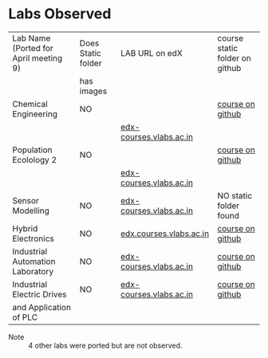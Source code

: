 
* Labs Observed

|---------------------------------------+--------------------+-------------------------+--------------------------------|
| Lab Name (Ported for April meeting 9) | Does Static folder | LAB URL on edX          | course static folder on github |
|                                       | has images         |                         |                                |
|---------------------------------------+--------------------+-------------------------+--------------------------------|
| Chemical Engineering                  | NO                 |                         | [[https://github.com/openedx-vlead/open-edx-chemical-engineering/tree/master/static][course on github]]               |
|                                       |                    | [[http://edx-courses.vlabs.ac.in/courses/course-v1:IIT-Bombay+CHEM01+Anytime/courseware/Two_Phase_Flow_in_Horizontal_Tubes/Two_Phase_Flow_in_Horizontal_Tubes_Theory/][edx-courses.vlabs.ac.in]] |                                |
|---------------------------------------+--------------------+-------------------------+--------------------------------|
| Population Ecolology 2                | NO                 |                         | [[https://github.com/openedx-vlead/open-edx-population-ecology-2/tree/master/static][course on github]]               |
|                                       |                    | [[http://edx-courses.vlabs.ac.in/courses/course-v1:Amrita-University+BIOTECH17+Anytime/courseware/764449b835c8450f88bd864371758503/e3f8d70b6aed4f1b9cc42cd14cc3de2f/][edx-courses.vlabs.ac.in]] |                                |
|---------------------------------------+--------------------+-------------------------+--------------------------------|
| Sensor Modelling                      | NO                 | [[http://edx-courses.vlabs.ac.in/courses/course-v1:COE-Pune+EEE05+Anytime/courseware/Characterize_the_temperature_sensor_-_RTD/Characterize_the_temperature_sensor_-_RTD_Theory/][edx-courses.vlabs.ac.in]] | NO static folder found         |
|---------------------------------------+--------------------+-------------------------+--------------------------------|
| Hybrid Electronics                    | NO                 | [[http://edx-courses.vlabs.ac.in/courses/course-v1:COE-Pune+ECE19+Anytime/courseware/Design_and_Implementation_of_Various_Arithmetic_Circuits/Design_and_Implementation_of_Various_Arithmetic_Circuits_Theory/][edx.courses.vlabs.ac.in]] | [[https://github.com/openedx-vlead/open-edx-hybrid-electronics-lab/tree/master/static][course on github]]               |
|---------------------------------------+--------------------+-------------------------+--------------------------------|
| Industrial Automation Laboratory      | NO                 | [[http://edx-courses.vlabs.ac.in/courses/course-v1:COE-Pune+EEE09+Anytime/courseware/2db2899c0ace40cfb6713d4b2d8ff160/a41f739f5f4d4097a4afd97efc3581b3/][edx-courses.vlabs.ac.in]] | [[https://github.com/openedx-vlead/open-edx-industrial-automation-lab/tree/master/static][course on github]]               |
|---------------------------------------+--------------------+-------------------------+--------------------------------|
| Industrial Electric Drives            | NO                 | [[http://edx-courses.vlabs.ac.in/courses/course-v1:NIT-Surathkal+EEE08+Anytime/courseware/INTRODUCTION_TO_PROGRAMMABLE_LOGIC_CONTROLLER_AND_INTRODUCTION_TO_DIGITAL_IO_INTERFACE_TO_PLC/INTRODUCTION_TO_PROGRAMMABLE_LOGIC_CONTROLLER_AND_INTRODUCTION_TO_DIGITAL_IO_INTERFACE_TO_PLC_Theory/][edx-courses.vlabs.ac.in]] | [[https://github.com/openedx-vlead/open-edx-industrial-electric-drives-lab/tree/master/static][course on github]]               |
| and Application of PLC                |                    |                         |                                |
|---------------------------------------+--------------------+-------------------------+--------------------------------|


+ Note :: 4 other labs were ported but are not observed.

